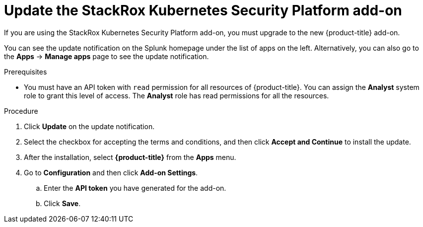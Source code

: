 // Module included in the following assemblies:
//
// * integration/integrate-with-splunk.adoc
:_mod-docs-content-type: PROCEDURE
[id="update-the-splunk-add-on_{context}"]
= Update the StackRox Kubernetes Security Platform add-on

[role="_abstract"]
If you are using the StackRox Kubernetes Security Platform add-on, you must upgrade to the new {product-title} add-on.

You can see the update notification on the Splunk homepage under the list of apps on the left. Alternatively, you can also go to the *Apps* -> *Manage apps* page to see the update notification.

.Prerequisites
* You must have an API token with `read` permission for all resources of {product-title}. You can assign the *Analyst* system role to grant this level of access. The *Analyst* role has read permissions for all the resources.

.Procedure
. Click *Update* on the update notification.
. Select the checkbox for accepting the terms and conditions, and then click *Accept and Continue* to install the update.
. After the installation, select *{product-title}* from the *Apps* menu.
. Go to *Configuration* and then click *Add-on Settings*.
.. Enter the *API token* you have generated for the add-on.
.. Click *Save*.
